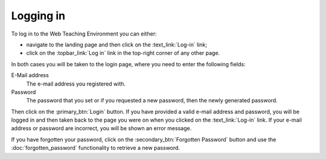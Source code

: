 **********
Logging in
**********

To log in to the Web Teaching Environment you can either:

* navigate to the landing page and then click on the :text_link:`Log-in` link;
* click on the :topbar_link:`Log in` link in the top-right corner of any other page.

In both cases you will be taken to the login page, where you need to enter the
following fields:

E-Mail address 
  The e-mail address you registered with.

Password
  The password that you set or if you requested a new password, then the newly
  generated password.

Then click on the :primary_btn:`Login` button. If you have provided a valid
e-mail address and password, you will be logged in and then taken back to the
page you were on when you clicked on the :text_link:`Log-in` link. If your
e-mail address or password are incorrect, you will be shown an error message.

If you have forgotten your password, click on the
:secondary_btn:`Forgotten Password` button and use the :doc:`forgotten_password`
functionality to retrieve a new password.

